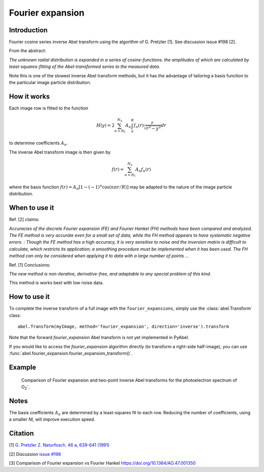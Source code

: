 Fourier expansion
=================


Introduction
------------
Fourier cosine series inverse Abel transform using the algorithm of
G. Pretzler [1]. See discussion issue #198 [2].

From the abstract:

*The unknown radial distribution is expanded in a series of cosine-functions. the amplitudes of which are calculated by least-squares-fitting of the Abel-transformed series to the measured data.*

Note this is one of the slowest inverse Abel transform methods, but it has the advantage of tailoring a basis function to the particular image particle distribution.

How it works
------------

Each image row is fitted to the function

.. math::

      H(y) = 2 \sum_{n=N_l}^{N_u} A_n \int_y^R f_n(r) \frac{r}{\sqrt{r^2 - y^2}} dr

to determine coefficients :math:`A_n`.

The inverse Abel transform image is then given by

.. math::

      f(r) = \sum_{n=N_l}^{N_u} A_n f_n(r)

where the basis function  :math:`f(r) = A_n [1-(-1)^n \cos(n \pi r/R)]` may be adapted to the nature of the image particle distribution.


When to use it
--------------

Ref. [2] claims: 

*Accuracies of the discrete Fourier expansion (FE) and Fourier Hankel (FH) methods have been compared and analyzed. The FE method is very accurate even for a small set of data, while the FH method appears to have systematic negative errors.
:
Though the FE method has a high accuracy, it is very sensitive to noise and the inversion matrix is
difficult to calculate, which restricts its application; a smoothing procedure must be implemented when it has been used. The FH method can only be considered when applying it to data with a large number of points ...*


Ref. [1] Conclusions:

*The new method is non-iterative, derivative-free, and adaptable to any special problem of this kind.*

This method is works best with low noise data.

How to use it
-------------

To complete the inverse transform of a full image with the ``fourier_expansions``, simply use the :class:`abel.Transform` class: ::

    abel.Transform(myImage, method='fourier_expansion', direction='inverse').transform

Note that the forward `fourier_expansion` Abel transform is not yet implemented in PyAbel.

If you would like to access the `fourier_expansion` algorithm directly (to transform a right-side half-image), you can use :func:`abel.fourier_expansion.fourier_expansion_transform()`.


Example
-------

.. figure:: https://cloud.githubusercontent.com/assets/10932229/25362854/cc61ac9c-2999-11e7-82b3-eea81c5dde35.png
   :width: 500 px

   Comparison of Fourier expansion and two-point inverse Abel transforms for the photoelectron spectrum of O\ :sub:`2`\ :sup:`-`.


Notes
-----

The basis coefficients :math:`A_n` are determined by a least-squares fit to each row. Reducing the number of coefficients, using a smaller `Nl`, will improve execution speed. 




Citation
--------
[1] `G. Pretzler Z. Naturfosch. 46 a, 639-641 (1991) <https://doi.org/10.1515/zna-1991-0715>`_

[2] Discussion `issue #198 <https://github.com/PyAbel/PyAbel/issues/198>`_

[3] Comparison of Fourier expansion vs Fourier Hankel `<https://doi.org/10.1364/AO.47.001350>`_
